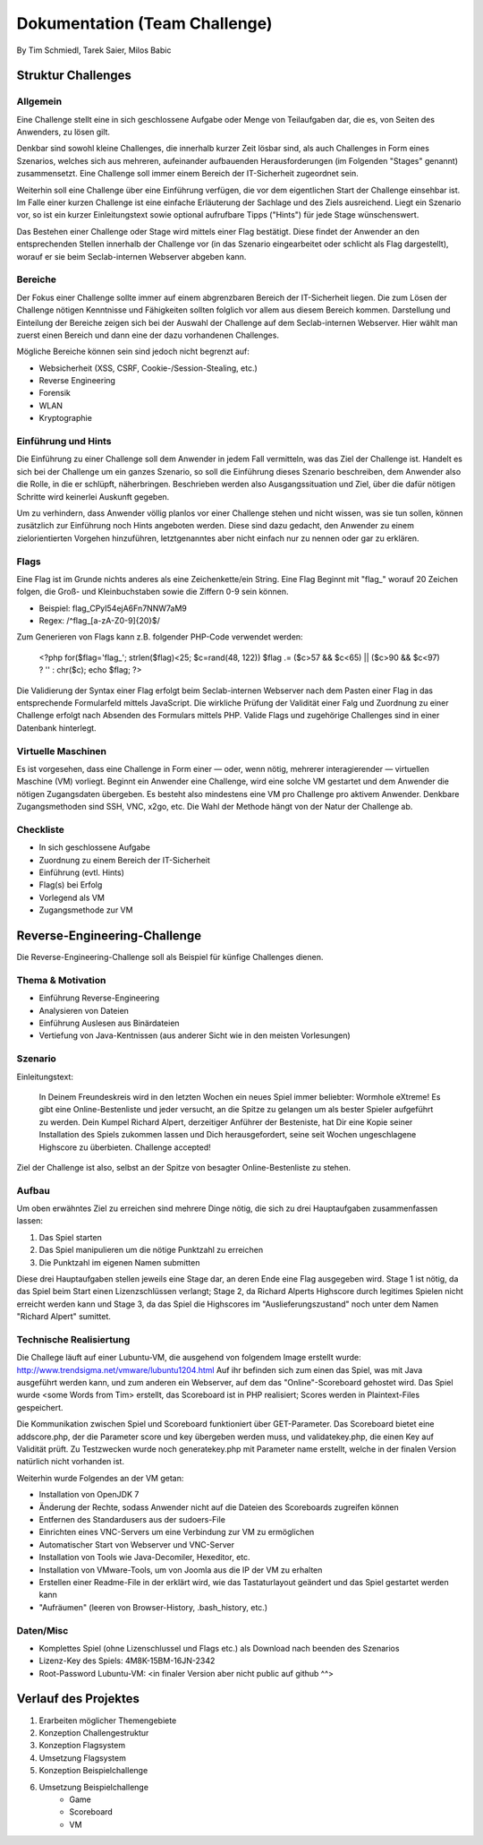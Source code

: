 ===============================
Dokumentation (Team Challenge)
===============================
By Tim Schmiedl, Tarek Saier, Milos Babic


Struktur Challenges
====================
Allgemein
---------
Eine Challenge stellt eine in sich geschlossene Aufgabe oder Menge von Teilaufgaben dar, die es, von Seiten des Anwenders, zu lösen gilt.

Denkbar sind sowohl kleine Challenges, die innerhalb kurzer Zeit lösbar sind, als auch Challenges in Form eines Szenarios, welches sich aus mehreren, aufeinander aufbauenden Herausforderungen (im Folgenden "Stages" genannt) zusammensetzt. Eine Challenge soll immer einem Bereich der IT-Sicherheit zugeordnet sein. 

Weiterhin soll eine Challenge über eine Einführung verfügen, die vor dem eigentlichen Start der Challenge einsehbar ist. Im Falle einer kurzen Challenge ist eine einfache Erläuterung der Sachlage und des Ziels ausreichend. Liegt ein Szenario vor, so ist ein kurzer Einleitungstext sowie optional aufrufbare Tipps ("Hints") für jede Stage wünschenswert.

Das Bestehen einer Challenge oder Stage wird mittels einer Flag bestätigt. Diese findet der Anwender an den entsprechenden Stellen innerhalb der Challenge vor (in das Szenario eingearbeitet oder schlicht als Flag dargestellt), worauf er sie beim Seclab-internen Webserver abgeben kann.

Bereiche
--------
Der Fokus einer Challenge sollte immer auf einem abgrenzbaren Bereich der IT-Sicherheit liegen. Die zum Lösen der Challenge nötigen Kenntnisse und Fähigkeiten sollten folglich vor allem aus diesem Bereich kommen. Darstellung und Einteilung der Bereiche zeigen sich bei der Auswahl der Challenge auf dem Seclab-internen Webserver. Hier wählt man zuerst einen Bereich und dann eine der dazu vorhandenen Challenges.

Mögliche Bereiche können sein sind jedoch nicht begrenzt auf:

- Websicherheit (XSS, CSRF, Cookie-/Session-Stealing, etc.)
- Reverse Engineering
- Forensik
- WLAN
- Kryptographie

Einführung und Hints
--------------------
Die Einführung zu einer Challenge soll dem Anwender in jedem Fall vermitteln, was das Ziel der Challenge ist. Handelt es sich bei der Challenge um ein ganzes Szenario, so soll die Einführung dieses Szenario beschreiben, dem Anwender also die Rolle, in die er schlüpft, näherbringen. Beschrieben werden also Ausgangssituation und Ziel, über die dafür nötigen Schritte wird keinerlei Auskunft gegeben.

Um zu verhindern, dass Anwender völlig planlos vor einer Challenge stehen und nicht wissen, was sie tun sollen, können zusätzlich zur Einführung noch Hints angeboten werden. Diese sind dazu gedacht, den Anwender zu einem zielorientierten Vorgehen hinzuführen, letztgenanntes aber nicht einfach nur zu nennen oder gar zu erklären.

Flags
-----
Eine Flag ist im Grunde nichts anderes als eine Zeichenkette/ein String. Eine Flag Beginnt mit "flag\_" worauf 20 Zeichen folgen, die Groß- und Kleinbuchstaben sowie die Ziffern 0-9 sein können.

- Beispiel: flag_CPyI54ejA6Fn7NNW7aM9
- Regex: /^flag_[a-zA-Z0-9]{20}$/

Zum Generieren von Flags kann z.B. folgender PHP-Code verwendet werden:

	<?php
	for($flag='flag\_'; strlen($flag)<25; $c=rand(48, 122)) $flag .= ($c>57 && $c<65) || ($c>90 && $c<97) ? '' : chr($c);
	echo $flag;
	?>

Die Validierung der Syntax einer Flag erfolgt beim Seclab-internen Webserver nach dem Pasten einer Flag in das entsprechende Formularfeld mittels JavaScript. Die wirkliche Prüfung der Validität einer Falg und Zuordnung zu einer Challenge erfolgt nach Absenden des Formulars mittels PHP. Valide Flags und zugehörige Challenges sind in einer Datenbank hinterlegt. 

Virtuelle Maschinen
-------------------
Es ist vorgesehen, dass eine Challenge in Form einer — oder, wenn nötig, mehrerer interagierender — virtuellen Maschine (VM) vorliegt. Beginnt ein Anwender eine Challenge, wird eine solche VM gestartet und dem Anwender die nötigen Zugangsdaten übergeben. Es besteht also mindestens eine VM pro Challenge pro aktivem Anwender. Denkbare Zugangsmethoden sind SSH, VNC, x2go, etc. Die Wahl der Methode hängt von der Natur der Challenge ab.

Checkliste
----------
- In sich geschlossene Aufgabe
- Zuordnung zu einem Bereich der IT-Sicherheit
- Einführung (evtl. Hints)
- Flag(s) bei Erfolg
- Vorlegend als VM
- Zugangsmethode zur VM

Reverse-Engineering-Challenge
==============================
Die Reverse-Engineering-Challenge soll als Beispiel für künfige Challenges dienen.

Thema & Motivation
-------------------
- Einführung Reverse-Engineering
- Analysieren von Dateien
- Einführung Auslesen aus Binärdateien
- Vertiefung von Java-Kentnissen (aus anderer Sicht wie in den meisten Vorlesungen)

Szenario
--------
Einleitungstext:

	In Deinem Freundeskreis wird in den letzten Wochen ein neues Spiel immer beliebter: Wormhole eXtreme! Es gibt eine Online-Bestenliste und jeder versucht, an die Spitze zu gelangen um als bester Spieler aufgeführt zu werden.
	Dein Kumpel Richard Alpert, derzeitiger Anführer der Besteniste, hat Dir eine Kopie seiner Installation des Spiels zukommen lassen und Dich herausgefordert, seine seit Wochen ungeschlagene Highscore zu überbieten. 
	Challenge accepted!

Ziel der Challenge ist also, selbst an der Spitze von besagter Online-Bestenliste zu stehen.

Aufbau
------
Um oben erwähntes Ziel zu erreichen sind mehrere Dinge nötig, die sich zu drei Hauptaufgaben zusammenfassen lassen:

#. Das Spiel starten
#. Das Spiel manipulieren um die nötige Punktzahl zu erreichen
#. Die Punktzahl im eigenen Namen submitten 

Diese drei Hauptaufgaben stellen jeweils eine Stage dar, an deren Ende eine Flag ausgegeben wird. Stage 1 ist nötig, da das Spiel beim Start einen Lizenzschlüssen verlangt; Stage 2, da Richard Alperts Highscore durch legitimes Spielen nicht erreicht werden kann und Stage 3, da das Spiel die Highscores im "Auslieferungszustand" noch unter dem Namen "Richard Alpert" sumittet.

Technische Realisiertung
------------------------
Die Challege läuft auf einer Lubuntu-VM, die ausgehend von folgendem Image erstellt wurde: http://www.trendsigma.net/vmware/lubuntu1204.html Auf ihr befinden sich zum einen das Spiel, was mit Java ausgeführt werden kann, und zum anderen ein Webserver, auf dem das "Online"-Scoreboard gehostet wird. Das Spiel wurde <some Words from Tim> erstellt, das Scoreboard ist in PHP realisiert; Scores werden in Plaintext-Files gespeichert.

Die Kommunikation zwischen Spiel und Scoreboard funktioniert über GET-Parameter. Das Scoreboard bietet eine addscore.php, der die Parameter score und key übergeben werden muss, und validatekey.php, die einen Key auf Validität prüft. Zu Testzwecken wurde noch generatekey.php mit Parameter name erstellt, welche in der finalen Version natürlich nicht vorhanden ist.

Weiterhin wurde Folgendes an der VM getan:

- Installation von OpenJDK 7
- Änderung der Rechte, sodass Anwender nicht auf die Dateien des Scoreboards zugreifen können
- Entfernen des Standardusers aus der sudoers-File
- Einrichten eines VNC-Servers um eine Verbindung zur VM zu ermöglichen
- Automatischer Start von Webserver und VNC-Server
- Installation von Tools wie Java-Decomiler, Hexeditor, etc.
- Installation von VMware-Tools, um von Joomla aus die IP der VM zu erhalten
- Erstellen einer Readme-File in der erklärt wird, wie das Tastaturlayout geändert und das Spiel gestartet werden kann
- "Aufräumen" (leeren von Browser-History, .bash_history, etc.)

Daten/Misc
----------
- Komplettes Spiel (ohne Lizenschlussel und Flags etc.) als Download nach beenden des Szenarios
- Lizenz-Key des Spiels: 4M8K-15BM-16JN-2342
- Root-Password Lubuntu-VM: <in finaler Version aber nicht public auf github ^^>


Verlauf des Projektes
======================

#. Erarbeiten möglicher Themengebiete
#. Konzeption Challengestruktur
#. Konzeption Flagsystem
#. Umsetzung Flagsystem
#. Konzeption Beispielchallenge
#. Umsetzung Beispielchallenge
	+ Game
	+ Scoreboard
	+ VM

